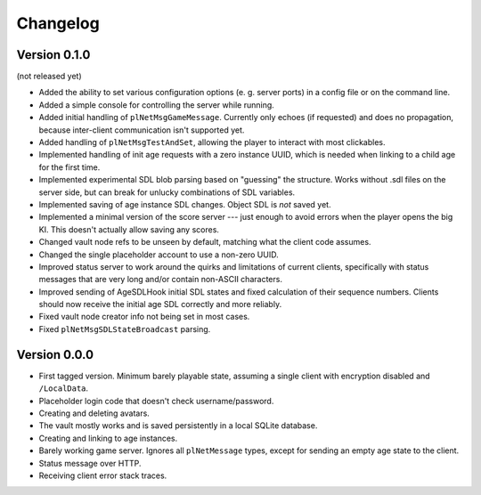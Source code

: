 Changelog
=========

Version 0.1.0
-------------

(not released yet)

* Added the ability to set various configuration options
  (e. g. server ports)
  in a config file or on the command line.
* Added a simple console for controlling the server while running.
* Added initial handling of ``plNetMsgGameMessage``.
  Currently only echoes (if requested) and does no propagation,
  because inter-client communication isn't supported yet.
* Added handling of ``plNetMsgTestAndSet``,
  allowing the player to interact with most clickables.
* Implemented handling of init age requests with a zero instance UUID,
  which is needed when linking to a child age for the first time.
* Implemented experimental SDL blob parsing based on "guessing" the structure.
  Works without .sdl files on the server side,
  but can break for unlucky combinations of SDL variables.
* Implemented saving of age instance SDL changes.
  Object SDL is *not* saved yet.
* Implemented a minimal version of the score server ---
  just enough to avoid errors when the player opens the big KI.
  This doesn't actually allow saving any scores.
* Changed vault node refs to be unseen by default,
  matching what the client code assumes.
* Changed the single placeholder account to use a non-zero UUID.
* Improved status server to work around the quirks and limitations of current clients,
  specifically with status messages that are very long and/or contain non-ASCII characters.
* Improved sending of AgeSDLHook initial SDL states
  and fixed calculation of their sequence numbers.
  Clients should now receive the initial age SDL correctly and more reliably.
* Fixed vault node creator info not being set in most cases.
* Fixed ``plNetMsgSDLStateBroadcast`` parsing.

Version 0.0.0
-------------

* First tagged version.
  Minimum barely playable state,
  assuming a single client with encryption disabled and ``/LocalData``.
* Placeholder login code that doesn't check username/password.
* Creating and deleting avatars.
* The vault mostly works and is saved persistently in a local SQLite database.
* Creating and linking to age instances.
* Barely working game server.
  Ignores all ``plNetMessage`` types,
  except for sending an empty age state to the client.
* Status message over HTTP.
* Receiving client error stack traces.
